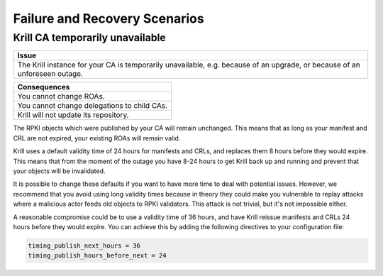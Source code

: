 .. _doc_krill_failure_scenarios:

Failure and Recovery Scenarios
===============================


Krill CA temporarily unavailable
--------------------------------

+------------------------------------------------------------------------------+
| Issue                                                                        |
+==============================================================================+
| The Krill instance for your CA is temporarily unavailable, e.g. because of   |
| an upgrade, or because of an unforeseen outage.                              |
+------------------------------------------------------------------------------+

+------------------------------------------------------------------------------+
| Consequences                                                                 |
+==============================================================================+
| You cannot change ROAs.                                                      |
+------------------------------------------------------------------------------+
| You cannot change delegations to child CAs.                                  |
+------------------------------------------------------------------------------+
| Krill will not update its repository.                                        |
+------------------------------------------------------------------------------+

The RPKI objects which were published by your CA will remain
unchanged. This means that as long as your manifest and CRL
are not expired, your existing ROAs will remain valid.

Krill uses a default validity time of 24 hours for manifests
and CRLs, and replaces them 8 hours before they would expire.
This means that from the moment of the outage you have 8-24
hours to get Krill back up and running and prevent that your
objects will be invalidated.

It is possible to change these defaults if you want to have
more time to deal with potential issues. However, we recommend
that you avoid using long validity times because in theory
they could make you vulnerable to replay attacks where a malicious
actor feeds old objects to RPKI validators. This attack is not
trivial, but it's not impossible either.

A reasonable compromise could be to use a validity time of 36 hours,
and have Krill reissue manifests and CRLs 24 hours before they would
expire. You can achieve this by adding the following directives
to your configuration file:

.. code-block:: text

  timing_publish_next_hours = 36
  timing_publish_hours_before_next = 24
